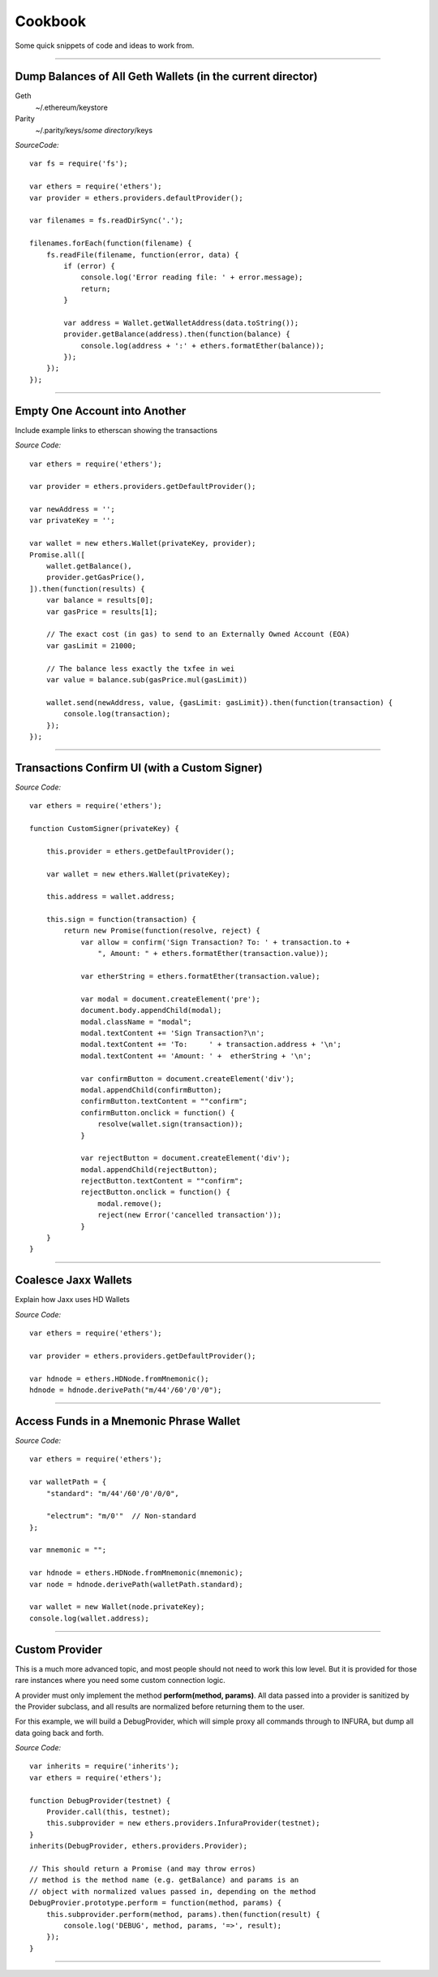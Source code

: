 Cookbook
********

Some quick snippets of code and ideas to work from.

-----

Dump Balances of All Geth Wallets (in the current director)
===========================================================

Geth
    ~/.ethereum/keystore

Parity
    ~/.parity/keys/*some directory*/keys

*SourceCode:* ::

    var fs = require('fs');

    var ethers = require('ethers');
    var provider = ethers.providers.defaultProvider();

    var filenames = fs.readDirSync('.');

    filenames.forEach(function(filename) {
        fs.readFile(filename, function(error, data) {
            if (error) {
                console.log('Error reading file: ' + error.message);
                return;
            }

            var address = Wallet.getWalletAddress(data.toString());
            provider.getBalance(address).then(function(balance) {
                console.log(address + ':' + ethers.formatEther(balance));
            });
        });
    });


-----

Empty One Account into Another
==============================

Include example links to etherscan showing the transactions

*Source Code:* ::

    var ethers = require('ethers');

    var provider = ethers.providers.getDefaultProvider();

    var newAddress = '';
    var privateKey = '';

    var wallet = new ethers.Wallet(privateKey, provider);
    Promise.all([
        wallet.getBalance(),
        provider.getGasPrice(),
    ]).then(function(results) {
        var balance = results[0];
        var gasPrice = results[1];

        // The exact cost (in gas) to send to an Externally Owned Account (EOA)
        var gasLimit = 21000;

        // The balance less exactly the txfee in wei
        var value = balance.sub(gasPrice.mul(gasLimit))

        wallet.send(newAddress, value, {gasLimit: gasLimit}).then(function(transaction) {
            console.log(transaction);
        });
    });


-----

Transactions Confirm UI (with a Custom Signer)
==============================================


*Source Code:* ::

    var ethers = require('ethers');

    function CustomSigner(privateKey) {

        this.provider = ethers.getDefaultProvider();

        var wallet = new ethers.Wallet(privateKey);

        this.address = wallet.address;

        this.sign = function(transaction) {
            return new Promise(function(resolve, reject) {
                var allow = confirm('Sign Transaction? To: ' + transaction.to +
                    ", Amount: " + ethers.formatEther(transaction.value));

                var etherString = ethers.formatEther(transaction.value);

                var modal = document.createElement('pre');
                document.body.appendChild(modal);
                modal.className = "modal";
                modal.textContent += 'Sign Transaction?\n';
                modal.textContent += 'To:     ' + transaction.address + '\n';
                modal.textContent += 'Amount: ' +  etherString + '\n';

                var confirmButton = document.createElement('div');
                modal.appendChild(confirmButton);
                confirmButton.textContent = ""confirm";
                confirmButton.onclick = function() {
                    resolve(wallet.sign(transaction));
                }

                var rejectButton = document.createElement('div');
                modal.appendChild(rejectButton);
                rejectButton.textContent = ""confirm";
                rejectButton.onclick = function() {
                    modal.remove();
                    reject(new Error('cancelled transaction'));
                }
        }
    }

-----

Coalesce Jaxx Wallets
=====================

Explain how Jaxx uses HD Wallets

*Source Code:* ::

    var ethers = require('ethers');

    var provider = ethers.providers.getDefaultProvider();

    var hdnode = ethers.HDNode.fromMnemonic();
    hdnode = hdnode.derivePath("m/44'/60'/0'/0");


-----

Access Funds in a Mnemonic Phrase Wallet
========================================

*Source Code:* ::

    var ethers = require('ethers');

    var walletPath = {
        "standard": "m/44'/60'/0'/0/0",

        "electrum": "m/0'"  // Non-standard
    };

    var mnemonic = "";

    var hdnode = ethers.HDNode.fromMnemonic(mnemonic);
    var node = hdnode.derivePath(walletPath.standard);

    var wallet = new Wallet(node.privateKey);
    console.log(wallet.address);

-----

Custom Provider
===============

This is a much more advanced topic, and most people should not need to work this
low level. But it is provided for those rare instances where you need some custom
connection logic.

A provider must only implement the method **perform(method, params)**. All data passed
into a provider is sanitized by the Provider subclass, and all results are normalized
before returning them to the user.

For this example, we will build a DebugProvider, which will simple proxy all commands
through to INFURA, but dump all data going back and forth.

*Source Code:* ::

    var inherits = require('inherits');
    var ethers = require('ethers');

    function DebugProvider(testnet) {
        Provider.call(this, testnet);
        this.subprovider = new ethers.providers.InfuraProvider(testnet);
    }
    inherits(DebugProvider, ethers.providers.Provider);

    // This should return a Promise (and may throw erros)
    // method is the method name (e.g. getBalance) and params is an
    // object with normalized values passed in, depending on the method
    DebugProvier.prototype.perform = function(method, params) {
        this.subprovider.perform(method, params).then(function(result) {
            console.log('DEBUG', method, params, '=>', result);
        });
    }

-----

\ 
